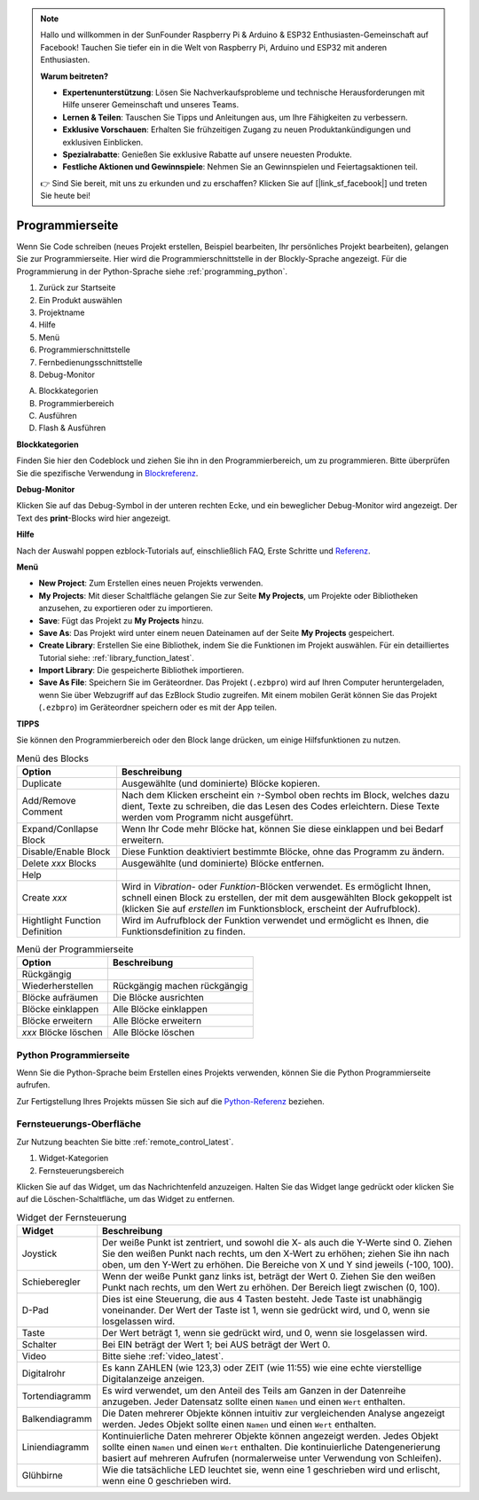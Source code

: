 .. note::

    Hallo und willkommen in der SunFounder Raspberry Pi & Arduino & ESP32 Enthusiasten-Gemeinschaft auf Facebook! Tauchen Sie tiefer ein in die Welt von Raspberry Pi, Arduino und ESP32 mit anderen Enthusiasten.

    **Warum beitreten?**

    - **Expertenunterstützung**: Lösen Sie Nachverkaufsprobleme und technische Herausforderungen mit Hilfe unserer Gemeinschaft und unseres Teams.
    - **Lernen & Teilen**: Tauschen Sie Tipps und Anleitungen aus, um Ihre Fähigkeiten zu verbessern.
    - **Exklusive Vorschauen**: Erhalten Sie frühzeitigen Zugang zu neuen Produktankündigungen und exklusiven Einblicken.
    - **Spezialrabatte**: Genießen Sie exklusive Rabatte auf unsere neuesten Produkte.
    - **Festliche Aktionen und Gewinnspiele**: Nehmen Sie an Gewinnspielen und Feiertagsaktionen teil.

    👉 Sind Sie bereit, mit uns zu erkunden und zu erschaffen? Klicken Sie auf [|link_sf_facebook|] und treten Sie heute bei!

.. _programming_block:

Programmierseite
==========================

Wenn Sie Code schreiben (neues Projekt erstellen, Beispiel bearbeiten, Ihr persönliches Projekt bearbeiten), gelangen Sie zur Programmierseite.
Hier wird die Programmierschnittstelle in der Blockly-Sprache angezeigt. Für die Programmierung in der Python-Sprache siehe :ref:`programming_python`.

.. image:: img/sp210805_143809.png

1. Zurück zur Startseite
2. Ein Produkt auswählen
3. Projektname
4. Hilfe
5. Menü
6. Programmierschnittstelle

7. Fernbedienungsschnittstelle
8. Debug-Monitor

A. Blockkategorien
B. Programmierbereich
C. Ausführen
D. Flash & Ausführen

**Blockkategorien**

.. image:: img/sp210805_151353.png

Finden Sie hier den Codeblock und ziehen Sie ihn in den Programmierbereich, um zu programmieren. Bitte überprüfen Sie die spezifische Verwendung in `Blockreferenz <https://docs.ezblock.cc/en/latest/reference-for-block/block.html>`_.

**Debug-Monitor**

.. image:: img/sp210805_145042.png

Klicken Sie auf das Debug-Symbol in der unteren rechten Ecke, und ein beweglicher Debug-Monitor wird angezeigt. Der Text des **print**-Blocks wird hier angezeigt.

**Hilfe**

.. image:: img/sp210805_150120.png

Nach der Auswahl poppen ezblock-Tutorials auf, einschließlich FAQ, Erste Schritte und `Referenz <https://docs.ezblock.cc/en/latest/reference.html>`_.

**Menü**

.. image:: img/sp210805_150436.png

* **New Project**: Zum Erstellen eines neuen Projekts verwenden.
* **My Projects**: Mit dieser Schaltfläche gelangen Sie zur Seite **My Projects**, um Projekte oder Bibliotheken anzusehen, zu exportieren oder zu importieren.
* **Save**: Fügt das Projekt zu **My Projects** hinzu.
* **Save As**: Das Projekt wird unter einem neuen Dateinamen auf der Seite **My Projects** gespeichert.
* **Create Library**: Erstellen Sie eine Bibliothek, indem Sie die Funktionen im Projekt auswählen. Für ein detailliertes Tutorial siehe: :ref:`library_function_latest`.
* **Import Library**: Die gespeicherte Bibliothek importieren.
* **Save As File**: Speichern Sie im Geräteordner. Das Projekt (``.ezbpro``) wird auf Ihren Computer heruntergeladen, wenn Sie über Webzugriff auf das EzBlock Studio zugreifen. Mit einem mobilen Gerät können Sie das Projekt (``.ezbpro``) im Geräteordner speichern oder es mit der App teilen.



**TIPPS**

Sie können den Programmierbereich oder den Block lange drücken, um einige Hilfsfunktionen zu nutzen.

.. image:: img/sp210805_151610.png
.. image:: img/sp210805_151819.png

.. list-table:: Menü des Blocks

    * - **Option**
      - **Beschreibung**
    * - Duplicate 
      - Ausgewählte (und dominierte) Blöcke kopieren.
    * - Add/Remove Comment
      - Nach dem Klicken erscheint ein ``?``-Symbol oben rechts im Block, welches dazu dient, Texte zu schreiben, die das Lesen des Codes erleichtern. Diese Texte werden vom Programm nicht ausgeführt.
    * - Expand/Conllapse Block
      - Wenn Ihr Code mehr Blöcke hat, können Sie diese einklappen und bei Bedarf erweitern.
    * - Disable/Enable Block
      - Diese Funktion deaktiviert bestimmte Blöcke, ohne das Programm zu ändern.
    * - Delete `xxx` Blocks
      - Ausgewählte (und dominierte) Blöcke entfernen.
    * - Help
      - 
    * - Create `xxx`
      - Wird in `Vibration`- oder `Funktion`-Blöcken verwendet. Es ermöglicht Ihnen, schnell einen Block zu erstellen, der mit dem ausgewählten Block gekoppelt ist (klicken Sie auf `erstellen` im Funktionsblock, erscheint der Aufrufblock).
    * - Hightlight Function Definition
      - Wird im Aufrufblock der Funktion verwendet und ermöglicht es Ihnen, die Funktionsdefinition zu finden.

.. list-table:: Menü der Programmierseite

    * - **Option**
      - **Beschreibung**
    * - Rückgängig
      - 
    * - Wiederherstellen
      - Rückgängig machen rückgängig
    * - Blöcke aufräumen
      - Die Blöcke ausrichten
    * - Blöcke einklappen
      - Alle Blöcke einklappen
    * - Blöcke erweitern
      - Alle Blöcke erweitern
    * - `xxx` Blöcke löschen
      - Alle Blöcke löschen

.. _programming_python:


Python Programmierseite
---------------------------

Wenn Sie die Python-Sprache beim Erstellen eines Projekts verwenden, können Sie die Python Programmierseite aufrufen.

.. image:: img/sp210805_154924.png

Zur Fertigstellung Ihres Projekts müssen Sie sich auf die `Python-Referenz <https://docs.ezblock.cc/en/latest/reference-for-python/ezblock.html>`_ beziehen.



Fernsteuerungs-Oberfläche
--------------------------------

Zur Nutzung beachten Sie bitte :ref:`remote_control_latest`.

.. image:: img/sp210805_144019.png

1. Widget-Kategorien
2. Fernsteuerungsbereich


.. image:: img/sp210805_152451.png

Klicken Sie auf das Widget, um das Nachrichtenfeld anzuzeigen. Halten Sie das Widget lange gedrückt oder klicken Sie auf die Löschen-Schaltfläche, um das Widget zu entfernen.


.. list-table:: Widget der Fernsteuerung

    * - **Widget**
      - **Beschreibung**
    * - Joystick
      - Der weiße Punkt ist zentriert, und sowohl die X- als auch die Y-Werte sind 0. Ziehen Sie den weißen Punkt nach rechts, um den X-Wert zu erhöhen; ziehen Sie ihn nach oben, um den Y-Wert zu erhöhen. Die Bereiche von X und Y sind jeweils (-100, 100).
    * - Schieberegler
      - Wenn der weiße Punkt ganz links ist, beträgt der Wert 0. Ziehen Sie den weißen Punkt nach rechts, um den Wert zu erhöhen. Der Bereich liegt zwischen (0, 100).
    * - D-Pad
      - Dies ist eine Steuerung, die aus 4 Tasten besteht. Jede Taste ist unabhängig voneinander. Der Wert der Taste ist 1, wenn sie gedrückt wird, und 0, wenn sie losgelassen wird.
    * - Taste
      - Der Wert beträgt 1, wenn sie gedrückt wird, und 0, wenn sie losgelassen wird.
    * - Schalter
      - Bei EIN beträgt der Wert 1; bei AUS beträgt der Wert 0.
    * - Video
      - Bitte siehe :ref:`video_latest`.
    * - Digitalrohr
      - Es kann ZAHLEN (wie 123,3) oder ZEIT (wie 11:55) wie eine echte vierstellige Digitalanzeige anzeigen.
    * - Tortendiagramm
      - Es wird verwendet, um den Anteil des Teils am Ganzen in der Datenreihe anzugeben. Jeder Datensatz sollte einen ``Namen`` und einen ``Wert`` enthalten.
    * - Balkendiagramm
      - Die Daten mehrerer Objekte können intuitiv zur vergleichenden Analyse angezeigt werden. Jedes Objekt sollte einen ``Namen`` und einen ``Wert`` enthalten.
    * - Liniendiagramm
      - Kontinuierliche Daten mehrerer Objekte können angezeigt werden. Jedes Objekt sollte einen ``Namen`` und einen ``Wert`` enthalten. Die kontinuierliche Datengenerierung basiert auf mehreren Aufrufen (normalerweise unter Verwendung von Schleifen).
    * - Glühbirne
      - Wie die tatsächliche LED leuchtet sie, wenn eine 1 geschrieben wird und erlischt, wenn eine 0 geschrieben wird.
